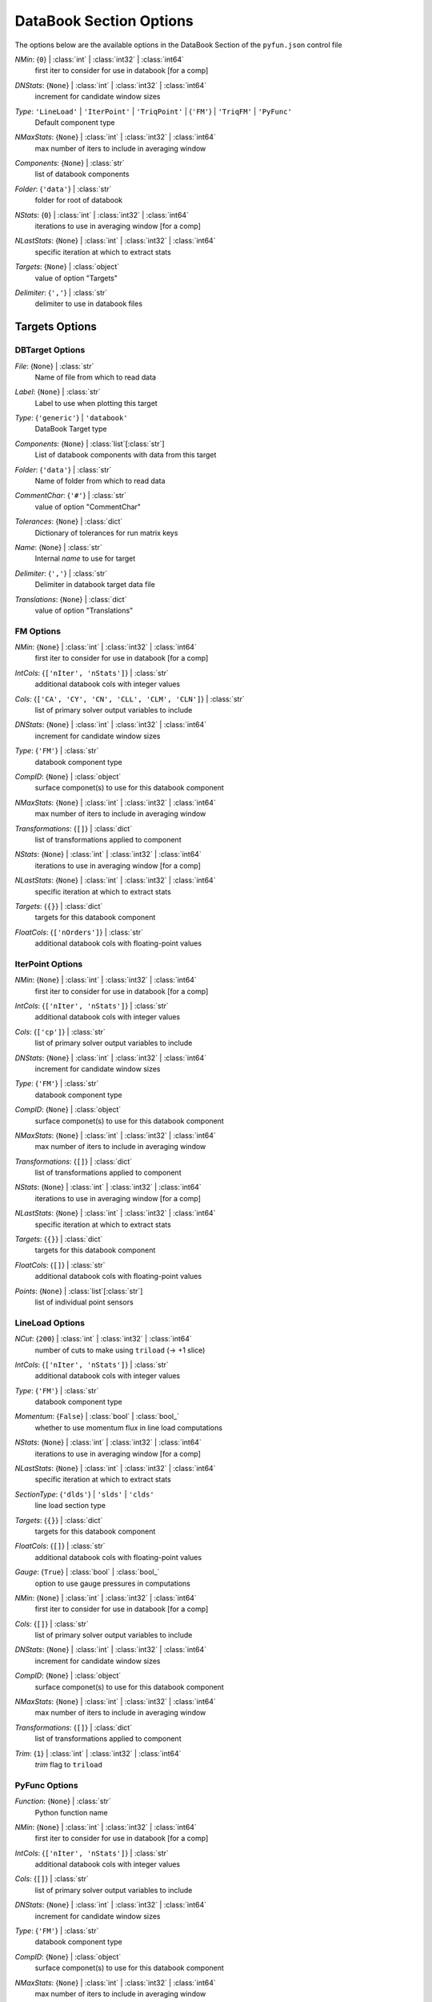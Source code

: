 
.. _pyfun-json-databook:

************************
DataBook Section Options
************************
The options below are the available options in the DataBook Section of the ``pyfun.json`` control file

..
    start-DataBook-nmin

*NMin*: {``0``} | :class:`int` | :class:`int32` | :class:`int64`
    first iter to consider for use in databook [for a comp]

..
    end-DataBook-nmin

..
    start-DataBook-dnstats

*DNStats*: {``None``} | :class:`int` | :class:`int32` | :class:`int64`
    increment for candidate window sizes

..
    end-DataBook-dnstats

..
    start-DataBook-type

*Type*: ``'LineLoad'`` | ``'IterPoint'`` | ``'TriqPoint'`` | {``'FM'``} | ``'TriqFM'`` | ``'PyFunc'``
    Default component type

..
    end-DataBook-type

..
    start-DataBook-nmaxstats

*NMaxStats*: {``None``} | :class:`int` | :class:`int32` | :class:`int64`
    max number of iters to include in averaging window

..
    end-DataBook-nmaxstats

..
    start-DataBook-components

*Components*: {``None``} | :class:`str`
    list of databook components

..
    end-DataBook-components

..
    start-DataBook-folder

*Folder*: {``'data'``} | :class:`str`
    folder for root of databook

..
    end-DataBook-folder

..
    start-DataBook-nstats

*NStats*: {``0``} | :class:`int` | :class:`int32` | :class:`int64`
    iterations to use in averaging window [for a comp]

..
    end-DataBook-nstats

..
    start-DataBook-nlaststats

*NLastStats*: {``None``} | :class:`int` | :class:`int32` | :class:`int64`
    specific iteration at which to extract stats

..
    end-DataBook-nlaststats

..
    start-DataBook-targets

*Targets*: {``None``} | :class:`object`
    value of option "Targets"

..
    end-DataBook-targets

..
    start-DataBook-delimiter

*Delimiter*: {``','``} | :class:`str`
    delimiter to use in databook files

..
    end-DataBook-delimiter

Targets Options
===============
DBTarget Options
----------------
..
    start-DBTarget-file

*File*: {``None``} | :class:`str`
    Name of file from which to read data

..
    end-DBTarget-file

..
    start-DBTarget-label

*Label*: {``None``} | :class:`str`
    Label to use when plotting this target

..
    end-DBTarget-label

..
    start-DBTarget-type

*Type*: {``'generic'``} | ``'databook'``
    DataBook Target type

..
    end-DBTarget-type

..
    start-DBTarget-components

*Components*: {``None``} | :class:`list`\ [:class:`str`]
    List of databook components with data from this target

..
    end-DBTarget-components

..
    start-DBTarget-folder

*Folder*: {``'data'``} | :class:`str`
    Name of folder from which to read data

..
    end-DBTarget-folder

..
    start-DBTarget-commentchar

*CommentChar*: {``'#'``} | :class:`str`
    value of option "CommentChar"

..
    end-DBTarget-commentchar

..
    start-DBTarget-tolerances

*Tolerances*: {``None``} | :class:`dict`
    Dictionary of tolerances for run matrix keys

..
    end-DBTarget-tolerances

..
    start-DBTarget-name

*Name*: {``None``} | :class:`str`
    Internal *name* to use for target

..
    end-DBTarget-name

..
    start-DBTarget-delimiter

*Delimiter*: {``','``} | :class:`str`
    Delimiter in databook target data file

..
    end-DBTarget-delimiter

..
    start-DBTarget-translations

*Translations*: {``None``} | :class:`dict`
    value of option "Translations"

..
    end-DBTarget-translations

FM Options
----------
..
    start-FM-nmin

*NMin*: {``None``} | :class:`int` | :class:`int32` | :class:`int64`
    first iter to consider for use in databook [for a comp]

..
    end-FM-nmin

..
    start-FM-intcols

*IntCols*: {``['nIter', 'nStats']``} | :class:`str`
    additional databook cols with integer values

..
    end-FM-intcols

..
    start-FM-cols

*Cols*: {``['CA', 'CY', 'CN', 'CLL', 'CLM', 'CLN']``} | :class:`str`
    list of primary solver output variables to include

..
    end-FM-cols

..
    start-FM-dnstats

*DNStats*: {``None``} | :class:`int` | :class:`int32` | :class:`int64`
    increment for candidate window sizes

..
    end-FM-dnstats

..
    start-FM-type

*Type*: {``'FM'``} | :class:`str`
    databook component type

..
    end-FM-type

..
    start-FM-compid

*CompID*: {``None``} | :class:`object`
    surface componet(s) to use for this databook component

..
    end-FM-compid

..
    start-FM-nmaxstats

*NMaxStats*: {``None``} | :class:`int` | :class:`int32` | :class:`int64`
    max number of iters to include in averaging window

..
    end-FM-nmaxstats

..
    start-FM-transformations

*Transformations*: {``[]``} | :class:`dict`
    list of transformations applied to component

..
    end-FM-transformations

..
    start-FM-nstats

*NStats*: {``None``} | :class:`int` | :class:`int32` | :class:`int64`
    iterations to use in averaging window [for a comp]

..
    end-FM-nstats

..
    start-FM-nlaststats

*NLastStats*: {``None``} | :class:`int` | :class:`int32` | :class:`int64`
    specific iteration at which to extract stats

..
    end-FM-nlaststats

..
    start-FM-targets

*Targets*: {``{}``} | :class:`dict`
    targets for this databook component

..
    end-FM-targets

..
    start-FM-floatcols

*FloatCols*: {``['nOrders']``} | :class:`str`
    additional databook cols with floating-point values

..
    end-FM-floatcols

IterPoint Options
-----------------
..
    start-IterPoint-nmin

*NMin*: {``None``} | :class:`int` | :class:`int32` | :class:`int64`
    first iter to consider for use in databook [for a comp]

..
    end-IterPoint-nmin

..
    start-IterPoint-intcols

*IntCols*: {``['nIter', 'nStats']``} | :class:`str`
    additional databook cols with integer values

..
    end-IterPoint-intcols

..
    start-IterPoint-cols

*Cols*: {``['cp']``} | :class:`str`
    list of primary solver output variables to include

..
    end-IterPoint-cols

..
    start-IterPoint-dnstats

*DNStats*: {``None``} | :class:`int` | :class:`int32` | :class:`int64`
    increment for candidate window sizes

..
    end-IterPoint-dnstats

..
    start-IterPoint-type

*Type*: {``'FM'``} | :class:`str`
    databook component type

..
    end-IterPoint-type

..
    start-IterPoint-compid

*CompID*: {``None``} | :class:`object`
    surface componet(s) to use for this databook component

..
    end-IterPoint-compid

..
    start-IterPoint-nmaxstats

*NMaxStats*: {``None``} | :class:`int` | :class:`int32` | :class:`int64`
    max number of iters to include in averaging window

..
    end-IterPoint-nmaxstats

..
    start-IterPoint-transformations

*Transformations*: {``[]``} | :class:`dict`
    list of transformations applied to component

..
    end-IterPoint-transformations

..
    start-IterPoint-nstats

*NStats*: {``None``} | :class:`int` | :class:`int32` | :class:`int64`
    iterations to use in averaging window [for a comp]

..
    end-IterPoint-nstats

..
    start-IterPoint-nlaststats

*NLastStats*: {``None``} | :class:`int` | :class:`int32` | :class:`int64`
    specific iteration at which to extract stats

..
    end-IterPoint-nlaststats

..
    start-IterPoint-targets

*Targets*: {``{}``} | :class:`dict`
    targets for this databook component

..
    end-IterPoint-targets

..
    start-IterPoint-floatcols

*FloatCols*: {``[]``} | :class:`str`
    additional databook cols with floating-point values

..
    end-IterPoint-floatcols

..
    start-IterPoint-points

*Points*: {``None``} | :class:`list`\ [:class:`str`]
    list of individual point sensors

..
    end-IterPoint-points

LineLoad Options
----------------
..
    start-LineLoad-ncut

*NCut*: {``200``} | :class:`int` | :class:`int32` | :class:`int64`
    number of cuts to make using ``triload`` (-> +1 slice)

..
    end-LineLoad-ncut

..
    start-LineLoad-intcols

*IntCols*: {``['nIter', 'nStats']``} | :class:`str`
    additional databook cols with integer values

..
    end-LineLoad-intcols

..
    start-LineLoad-type

*Type*: {``'FM'``} | :class:`str`
    databook component type

..
    end-LineLoad-type

..
    start-LineLoad-momentum

*Momentum*: {``False``} | :class:`bool` | :class:`bool_`
    whether to use momentum flux in line load computations

..
    end-LineLoad-momentum

..
    start-LineLoad-nstats

*NStats*: {``None``} | :class:`int` | :class:`int32` | :class:`int64`
    iterations to use in averaging window [for a comp]

..
    end-LineLoad-nstats

..
    start-LineLoad-nlaststats

*NLastStats*: {``None``} | :class:`int` | :class:`int32` | :class:`int64`
    specific iteration at which to extract stats

..
    end-LineLoad-nlaststats

..
    start-LineLoad-sectiontype

*SectionType*: {``'dlds'``} | ``'slds'`` | ``'clds'``
    line load section type

..
    end-LineLoad-sectiontype

..
    start-LineLoad-targets

*Targets*: {``{}``} | :class:`dict`
    targets for this databook component

..
    end-LineLoad-targets

..
    start-LineLoad-floatcols

*FloatCols*: {``[]``} | :class:`str`
    additional databook cols with floating-point values

..
    end-LineLoad-floatcols

..
    start-LineLoad-gauge

*Gauge*: {``True``} | :class:`bool` | :class:`bool_`
    option to use gauge pressures in computations

..
    end-LineLoad-gauge

..
    start-LineLoad-nmin

*NMin*: {``None``} | :class:`int` | :class:`int32` | :class:`int64`
    first iter to consider for use in databook [for a comp]

..
    end-LineLoad-nmin

..
    start-LineLoad-cols

*Cols*: {``[]``} | :class:`str`
    list of primary solver output variables to include

..
    end-LineLoad-cols

..
    start-LineLoad-dnstats

*DNStats*: {``None``} | :class:`int` | :class:`int32` | :class:`int64`
    increment for candidate window sizes

..
    end-LineLoad-dnstats

..
    start-LineLoad-compid

*CompID*: {``None``} | :class:`object`
    surface componet(s) to use for this databook component

..
    end-LineLoad-compid

..
    start-LineLoad-nmaxstats

*NMaxStats*: {``None``} | :class:`int` | :class:`int32` | :class:`int64`
    max number of iters to include in averaging window

..
    end-LineLoad-nmaxstats

..
    start-LineLoad-transformations

*Transformations*: {``[]``} | :class:`dict`
    list of transformations applied to component

..
    end-LineLoad-transformations

..
    start-LineLoad-trim

*Trim*: {``1``} | :class:`int` | :class:`int32` | :class:`int64`
    *trim* flag to ``triload``

..
    end-LineLoad-trim

PyFunc Options
--------------
..
    start-PyFunc-function

*Function*: {``None``} | :class:`str`
    Python function name

..
    end-PyFunc-function

..
    start-PyFunc-nmin

*NMin*: {``None``} | :class:`int` | :class:`int32` | :class:`int64`
    first iter to consider for use in databook [for a comp]

..
    end-PyFunc-nmin

..
    start-PyFunc-intcols

*IntCols*: {``['nIter', 'nStats']``} | :class:`str`
    additional databook cols with integer values

..
    end-PyFunc-intcols

..
    start-PyFunc-cols

*Cols*: {``[]``} | :class:`str`
    list of primary solver output variables to include

..
    end-PyFunc-cols

..
    start-PyFunc-dnstats

*DNStats*: {``None``} | :class:`int` | :class:`int32` | :class:`int64`
    increment for candidate window sizes

..
    end-PyFunc-dnstats

..
    start-PyFunc-type

*Type*: {``'FM'``} | :class:`str`
    databook component type

..
    end-PyFunc-type

..
    start-PyFunc-compid

*CompID*: {``None``} | :class:`object`
    surface componet(s) to use for this databook component

..
    end-PyFunc-compid

..
    start-PyFunc-nmaxstats

*NMaxStats*: {``None``} | :class:`int` | :class:`int32` | :class:`int64`
    max number of iters to include in averaging window

..
    end-PyFunc-nmaxstats

..
    start-PyFunc-transformations

*Transformations*: {``[]``} | :class:`dict`
    list of transformations applied to component

..
    end-PyFunc-transformations

..
    start-PyFunc-nstats

*NStats*: {``None``} | :class:`int` | :class:`int32` | :class:`int64`
    iterations to use in averaging window [for a comp]

..
    end-PyFunc-nstats

..
    start-PyFunc-nlaststats

*NLastStats*: {``None``} | :class:`int` | :class:`int32` | :class:`int64`
    specific iteration at which to extract stats

..
    end-PyFunc-nlaststats

..
    start-PyFunc-targets

*Targets*: {``{}``} | :class:`dict`
    targets for this databook component

..
    end-PyFunc-targets

..
    start-PyFunc-floatcols

*FloatCols*: {``[]``} | :class:`str`
    additional databook cols with floating-point values

..
    end-PyFunc-floatcols

TriqFM Options
--------------
..
    start-TriqFM-intcols

*IntCols*: {``['nIter']``} | :class:`str`
    additional databook cols with integer values

..
    end-TriqFM-intcols

..
    start-TriqFM-comptol

*CompTol*: {``None``} | :class:`float` | :class:`float32`
    tangent tolerance relative to component

..
    end-TriqFM-comptol

..
    start-TriqFM-relprojtol

*RelProjTol*: {``None``} | :class:`float` | :class:`float32`
    projection tolerance relative to size of geometry

..
    end-TriqFM-relprojtol

..
    start-TriqFM-type

*Type*: {``'FM'``} | :class:`str`
    databook component type

..
    end-TriqFM-type

..
    start-TriqFM-reltol

*RelTol*: {``None``} | :class:`float` | :class:`float32`
    relative tangent tolerance for surface mapping

..
    end-TriqFM-reltol

..
    start-TriqFM-patches

*Patches*: {``None``} | :class:`list`\ [:class:`str`]
    list of patches for a databook component

..
    end-TriqFM-patches

..
    start-TriqFM-nstats

*NStats*: {``None``} | :class:`int` | :class:`int32` | :class:`int64`
    iterations to use in averaging window [for a comp]

..
    end-TriqFM-nstats

..
    start-TriqFM-nlaststats

*NLastStats*: {``None``} | :class:`int` | :class:`int32` | :class:`int64`
    specific iteration at which to extract stats

..
    end-TriqFM-nlaststats

..
    start-TriqFM-targets

*Targets*: {``{}``} | :class:`dict`
    targets for this databook component

..
    end-TriqFM-targets

..
    start-TriqFM-floatcols

*FloatCols*: {``[]``} | :class:`str`
    additional databook cols with floating-point values

..
    end-TriqFM-floatcols

..
    start-TriqFM-outputformat

*OutputFormat*: ``'dat'`` | {``'plt'``}
    output format for component surface files

..
    end-TriqFM-outputformat

..
    start-TriqFM-abstol

*AbsTol*: {``None``} | :class:`float` | :class:`float32`
    absolute tangent tolerance for surface mapping

..
    end-TriqFM-abstol

..
    start-TriqFM-maptri

*MapTri*: {``None``} | :class:`str`
    name of a tri file to use for remapping CFD surface comps

..
    end-TriqFM-maptri

..
    start-TriqFM-configfile

*ConfigFile*: {``None``} | :class:`str`
    configuration file for surface groups

..
    end-TriqFM-configfile

..
    start-TriqFM-nmin

*NMin*: {``None``} | :class:`int` | :class:`int32` | :class:`int64`
    first iter to consider for use in databook [for a comp]

..
    end-TriqFM-nmin

..
    start-TriqFM-cols

*Cols*: {``['CA', 'CY', 'CN', 'CAv', 'CYv', 'CNv', 'Cp_min', 'Cp_max', 'Ax', 'Ay', 'Az']``} | :class:`str`
    list of primary solver output variables to include

..
    end-TriqFM-cols

..
    start-TriqFM-dnstats

*DNStats*: {``None``} | :class:`int` | :class:`int32` | :class:`int64`
    increment for candidate window sizes

..
    end-TriqFM-dnstats

..
    start-TriqFM-compid

*CompID*: {``None``} | :class:`object`
    surface componet(s) to use for this databook component

..
    end-TriqFM-compid

..
    start-TriqFM-nmaxstats

*NMaxStats*: {``None``} | :class:`int` | :class:`int32` | :class:`int64`
    max number of iters to include in averaging window

..
    end-TriqFM-nmaxstats

..
    start-TriqFM-transformations

*Transformations*: {``[]``} | :class:`dict`
    list of transformations applied to component

..
    end-TriqFM-transformations

..
    start-TriqFM-absprojtol

*AbsProjTol*: {``None``} | :class:`float` | :class:`float32`
    absolute projection tolerance

..
    end-TriqFM-absprojtol

..
    start-TriqFM-compprojtol

*CompProjTol*: {``None``} | :class:`float` | :class:`float32`
    projection tolerance relative to size of component

..
    end-TriqFM-compprojtol

TriqPoint Options
-----------------
..
    start-TriqPoint-nmin

*NMin*: {``None``} | :class:`int` | :class:`int32` | :class:`int64`
    first iter to consider for use in databook [for a comp]

..
    end-TriqPoint-nmin

..
    start-TriqPoint-intcols

*IntCols*: {``['nIter']``} | :class:`str`
    additional databook cols with integer values

..
    end-TriqPoint-intcols

..
    start-TriqPoint-cols

*Cols*: {``['x', 'y', 'z', 'cp']``} | :class:`str`
    list of primary solver output variables to include

..
    end-TriqPoint-cols

..
    start-TriqPoint-dnstats

*DNStats*: {``None``} | :class:`int` | :class:`int32` | :class:`int64`
    increment for candidate window sizes

..
    end-TriqPoint-dnstats

..
    start-TriqPoint-type

*Type*: {``'FM'``} | :class:`str`
    databook component type

..
    end-TriqPoint-type

..
    start-TriqPoint-compid

*CompID*: {``None``} | :class:`object`
    surface componet(s) to use for this databook component

..
    end-TriqPoint-compid

..
    start-TriqPoint-nmaxstats

*NMaxStats*: {``None``} | :class:`int` | :class:`int32` | :class:`int64`
    max number of iters to include in averaging window

..
    end-TriqPoint-nmaxstats

..
    start-TriqPoint-transformations

*Transformations*: {``[]``} | :class:`dict`
    list of transformations applied to component

..
    end-TriqPoint-transformations

..
    start-TriqPoint-nstats

*NStats*: {``None``} | :class:`int` | :class:`int32` | :class:`int64`
    iterations to use in averaging window [for a comp]

..
    end-TriqPoint-nstats

..
    start-TriqPoint-nlaststats

*NLastStats*: {``None``} | :class:`int` | :class:`int32` | :class:`int64`
    specific iteration at which to extract stats

..
    end-TriqPoint-nlaststats

..
    start-TriqPoint-targets

*Targets*: {``{}``} | :class:`dict`
    targets for this databook component

..
    end-TriqPoint-targets

..
    start-TriqPoint-floatcols

*FloatCols*: {``[]``} | :class:`str`
    additional databook cols with floating-point values

..
    end-TriqPoint-floatcols

..
    start-TriqPoint-points

*Points*: {``None``} | :class:`list`\ [:class:`str`]
    list of individual point sensors

..
    end-TriqPoint-points

